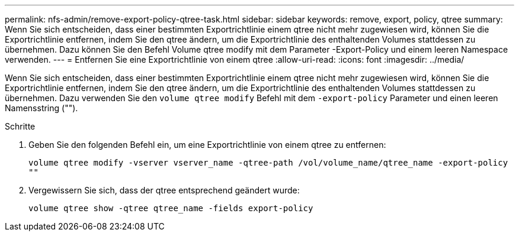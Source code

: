 ---
permalink: nfs-admin/remove-export-policy-qtree-task.html 
sidebar: sidebar 
keywords: remove, export, policy, qtree 
summary: Wenn Sie sich entscheiden, dass einer bestimmten Exportrichtlinie einem qtree nicht mehr zugewiesen wird, können Sie die Exportrichtlinie entfernen, indem Sie den qtree ändern, um die Exportrichtlinie des enthaltenden Volumes stattdessen zu übernehmen. Dazu können Sie den Befehl Volume qtree modify mit dem Parameter -Export-Policy und einem leeren Namespace verwenden. 
---
= Entfernen Sie eine Exportrichtlinie von einem qtree
:allow-uri-read: 
:icons: font
:imagesdir: ../media/


[role="lead"]
Wenn Sie sich entscheiden, dass einer bestimmten Exportrichtlinie einem qtree nicht mehr zugewiesen wird, können Sie die Exportrichtlinie entfernen, indem Sie den qtree ändern, um die Exportrichtlinie des enthaltenden Volumes stattdessen zu übernehmen. Dazu verwenden Sie den `volume qtree modify` Befehl mit dem `-export-policy` Parameter und einen leeren Namensstring ("").

.Schritte
. Geben Sie den folgenden Befehl ein, um eine Exportrichtlinie von einem qtree zu entfernen:
+
`volume qtree modify -vserver vserver_name -qtree-path /vol/volume_name/qtree_name -export-policy ""`

. Vergewissern Sie sich, dass der qtree entsprechend geändert wurde:
+
`volume qtree show -qtree qtree_name -fields export-policy`


